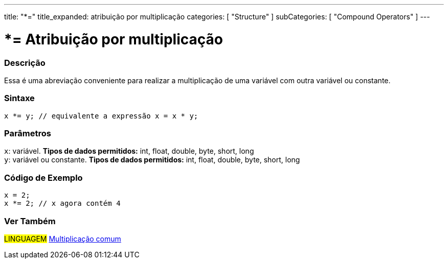 ---
title: "*="
title_expanded: atribuição por multiplicação
categories: [ "Structure" ]
subCategories: [ "Compound Operators" ]
---

= *= Atribuição por multiplicação

// OVERVIEW SECTION STARTS
[#overview]
--

[float]
=== Descrição
Essa é uma abreviação conveniente para realizar a multiplicação de uma variável com outra variável ou constante.
[%hardbreaks]


[float]
=== Sintaxe
[source,arduino]
----
x *= y; // equivalente a expressão x = x * y;
----

[float]
=== Parâmetros
`x`: variável. *Tipos de dados permitidos:* int, float, double, byte, short, long +
`y`: variável ou constante. *Tipos de dados permitidos:* int, float, double, byte, short, long

--
// OVERVIEW SECTION ENDS



// HOW TO USE SECTION STARTS
[#howtouse]
--

[float]
=== Código de Exemplo

[source,arduino]
----
x = 2;
x *= 2; // x agora contém 4
----

--
// HOW TO USE SECTION ENDS

//SEE ALSO SECTION BEGINS
[#see_also]
--

[float]
=== Ver Também

[role="language"]
#LINGUAGEM#  link:../../arithmetic-operators/multiplication[Multiplicação comum]

--
// SEE ALSO SECTION ENDS
